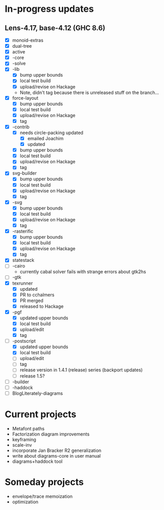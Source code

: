 * In-progress updates
** Lens-4.17, base-4.12 (GHC 8.6)

   + [X] monoid-extras
   + [X] dual-tree
   + [X] active
   + [X] -core
   + [X] -solve
   + [X] -lib
     + [X] bump upper bounds
     + [X] local test build
     + [X] upload/revise on Hackage
     + Note, didn't tag because there is unreleased stuff on the branch...
   + [X] force-layout
     + [X] bump upper bounds
     + [X] local test build
     + [X] upload/revise on Hackage
     + [X] tag
   + [X] -contrib
     + [X] needs circle-packing updated
       + [X] emailed Joachim
       + [X] updated
     + [X] bump upper bounds
     + [X] local test build
     + [X] upload/revise on Hackage
     + [X] tag
   + [X] svg-builder
     + [X] bump upper bounds
     + [X] local test build
     + [X] upload/revise on Hackage
     + [X] tag
   + [X] -svg
     + [X] bump upper bounds
     + [X] local test build
     + [X] upload/revise on Hackage
     + [X] tag
   + [X] -rasterific
     + [X] bump upper bounds
     + [X] local test build
     + [X] upload/revise on Hackage
     + [X] tag
   + [X] statestack
   + [ ] -cairo
     + currently cabal solver fails with strange errors about gtk2hs
   + [ ] -gtk
   + [X] texrunner
     + [X] updated
     + [X] PR to cchalmers
     + [X] PR merged
     + [X] released to Hackage
   + [X] -pgf
     + [X] updated upper bounds
     + [X] local test build
     + [X] upload/edit
     + [X] tag
   + [-] -postscript
     + [X] updated upper bounds
     + [X] local test build
     + [ ] upload/edit
     + [ ] tag
     + [ ] release version in 1.4.1 (release) series (backport
       updates)
     + [ ] release 1.5?
   + [ ] -builder
   + [ ] -haddock
   + [ ] BlogLiterately-diagrams

* Current projects

  + Metafont paths
  + Factorization diagram improvements
  + keyframing
  + scale-inv
  + incorporate Jan Bracker R2 generalization
  + write about diagrams-core in user manual
  + diagrams+haddock tool

* Someday projects

  + envelope/trace memoization
  + optimization
